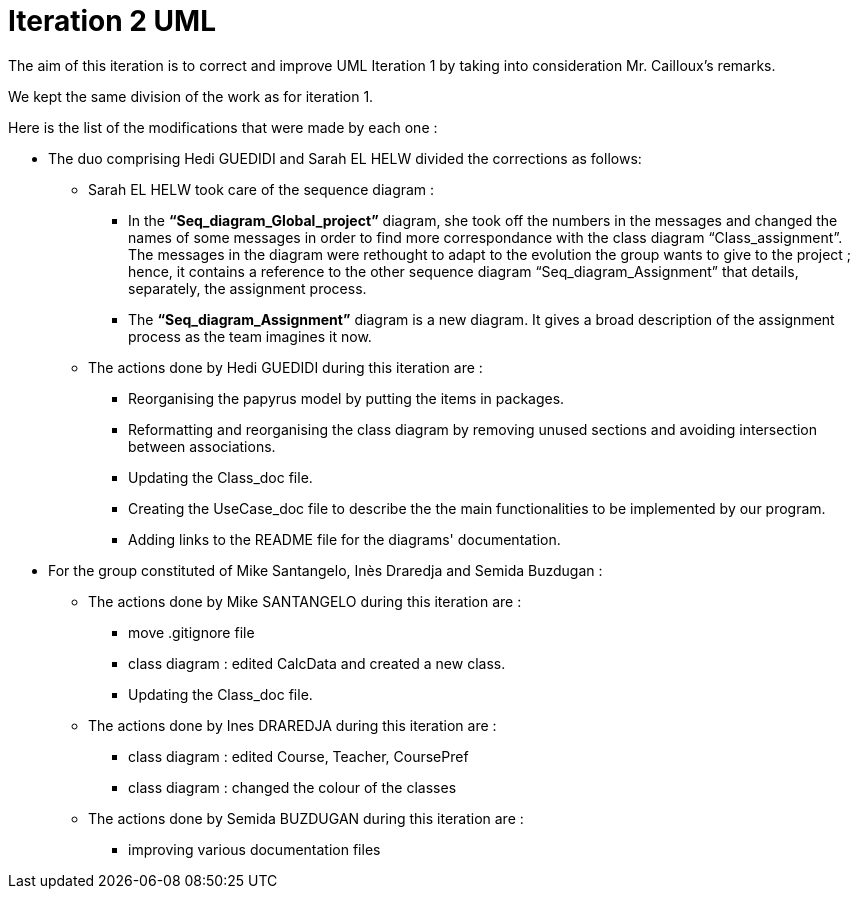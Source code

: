 = Iteration 2 UML 

The aim of this iteration is to correct and improve UML Iteration 1 by taking into consideration Mr. Cailloux’s remarks. 

We kept the same division of the work as for iteration 1. 

Here is the list of the modifications that were made by each one : 

* The duo comprising Hedi GUEDIDI and Sarah EL HELW divided the corrections as follows: 

** Sarah EL HELW took care of the sequence diagram : 

*** In the *“Seq_diagram_Global_project”* diagram, she took off the numbers in the messages and changed the names of some messages in order to find more correspondance with the class diagram “Class_assignment”. The messages in the diagram were rethought to adapt to the evolution the group wants to give to the project ; hence, it contains a reference to the other sequence diagram “Seq_diagram_Assignment” that details, separately, the assignment process. 

*** The *“Seq_diagram_Assignment”* diagram is a new diagram. It gives a broad description of the assignment process as the team imagines it now. 

** The actions done by Hedi GUEDIDI during this iteration are :

*** Reorganising the papyrus model by putting the items in packages.

*** Reformatting and reorganising the class diagram by removing unused sections and avoiding intersection between associations. 

*** Updating the Class_doc file.

*** Creating the UseCase_doc file to describe the the main functionalities to be implemented by our program.

*** Adding links to the README file for the diagrams' documentation. 

* For the group constituted of Mike Santangelo, Inès Draredja and Semida Buzdugan : 

** The actions done by Mike SANTANGELO during this iteration are :

*** move .gitignore file

*** class diagram : edited CalcData and created a new class.

*** Updating the Class_doc file.

** The actions done by Ines DRAREDJA during this iteration are :

*** class diagram : edited Course, Teacher, CoursePref

*** class diagram : changed the colour of the classes

** The actions done by Semida BUZDUGAN during this iteration are :

*** improving various documentation files

